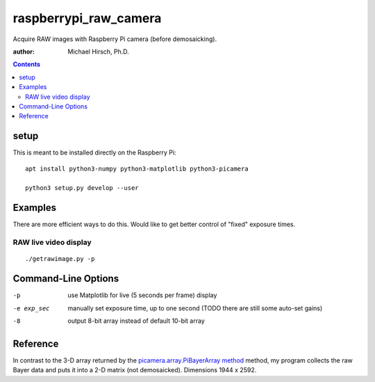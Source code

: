 ======================
raspberrypi_raw_camera
======================
Acquire RAW images with Raspberry Pi camera (before demosaicking).

:author: Michael Hirsch, Ph.D.

.. contents::

setup
=======
This is meant to be installed directly on the Raspberry Pi::

    apt install python3-numpy python3-matplotlib python3-picamera

    python3 setup.py develop --user

Examples
========
There are more efficient ways to do this.
Would like to get better control of "fixed" exposure times.

RAW live video display
----------------------
::

    ./getrawimage.py -p


Command-Line Options
====================

-p            use Matplotlib for live (5 seconds per frame) display
-e exp_sec    manually set exposure time, up to one second (TODO there are still some auto-set gains)
-8            output 8-bit array instead of default 10-bit array

Reference
========
In contrast to the 3-D array returned by the `picamera.array.PiBayerArray method <http://picamera.readthedocs.org/en/release-1.10/_modules/picamera/array.html#PiArrayOutput>`_ method,
my program collects the raw Bayer data and puts it into a 2-D matrix (not demosaicked).
Dimensions 1944 x 2592.


